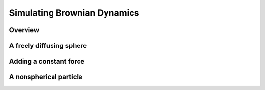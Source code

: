 .. _bd_tutorial:

Simulating Brownian Dynamics
============================

Overview
--------


A freely diffusing sphere
-------------------------


Adding a constant force
-----------------------



A nonspherical particle
-----------------------



